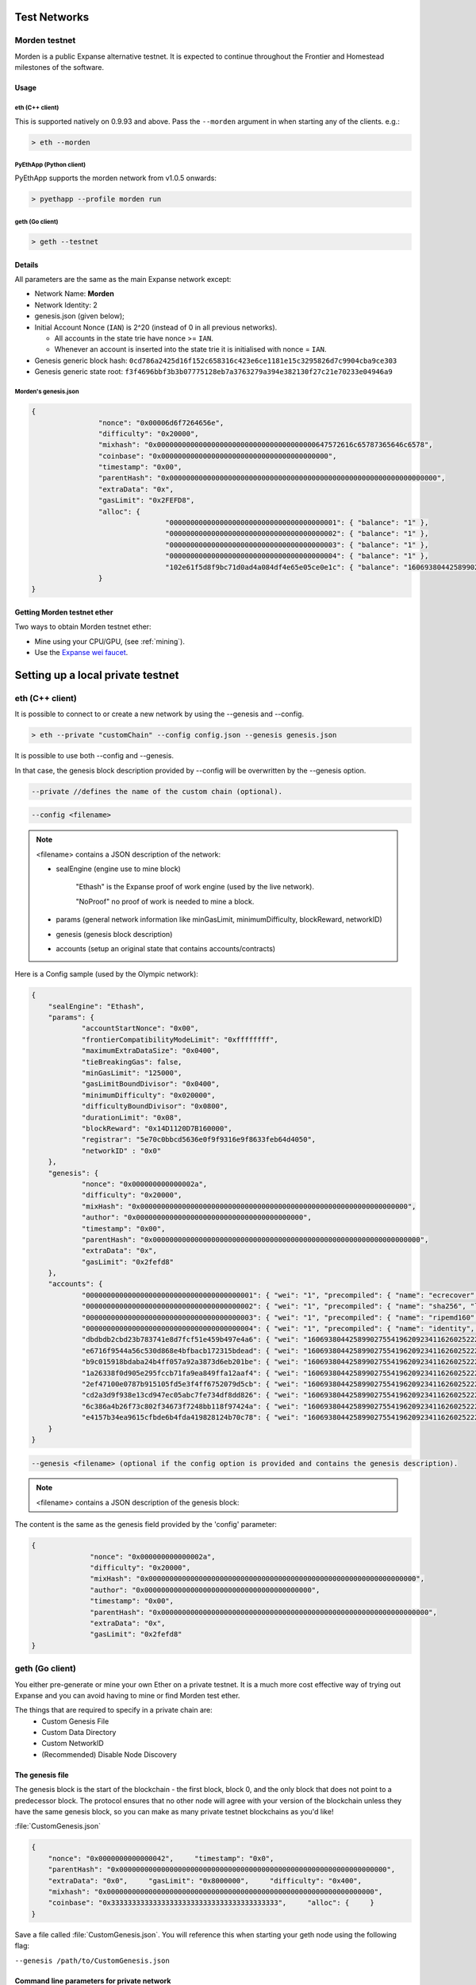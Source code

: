 .. _test-networks:

********************************************************************************
Test Networks
********************************************************************************

Morden testnet
================================================================================
Morden is a public Expanse alternative testnet. It is expected to
continue throughout the Frontier and Homestead milestones of the software.

Usage
--------------------------------------------------------------------------------

eth (C++ client)
^^^^^^^^^^^^^^^^^^^^^^^^^^^^^^^^^^^^^^^^^^^^^^^^^^^^^^^^^^^^^^^^^^^^^^^^^^^^^^^^

This is supported natively on 0.9.93 and above. Pass the ``--morden`` argument in when starting any of the clients. e.g.:

.. code:: Console

   > eth --morden

PyEthApp (Python client)
^^^^^^^^^^^^^^^^^^^^^^^^^^^^^^^^^^^^^^^^^^^^^^^^^^^^^^^^^^^^^^^^^^^^^^^^^^^^^^^^

PyEthApp supports the morden network from v1.0.5 onwards:

.. code:: Console

   > pyethapp --profile morden run

geth (Go client)
^^^^^^^^^^^^^^^^^^^^^^^^^^^^^^^^^^^^^^^^^^^^^^^^^^^^^^^^^^^^^^^^^^^^^^^^^^^^^^^^

.. code:: Console

   > geth --testnet

Details
--------------------------------------------------------------------------------
All parameters are the same as the main Expanse network except:

-  Network Name: **Morden**
-  Network Identity: 2
-  genesis.json (given below);
-  Initial Account Nonce (``IAN``) is 2^20 (instead of 0 in all previous
   networks).

   -  All accounts in the state trie have nonce >= ``IAN``.
   -  Whenever an account is inserted into the state trie it is
      initialised with nonce = ``IAN``.

-  Genesis generic block hash:
   ``0cd786a2425d16f152c658316c423e6ce1181e15c3295826d7c9904cba9ce303``
-  Genesis generic state root:
   ``f3f4696bbf3b3b07775128eb7a3763279a394e382130f27c21e70233e04946a9``

Morden's genesis.json
^^^^^^^^^^^^^^^^^^^^^^^^^^^^^^^^^^^^^^^^^^^^^^^^^^^^^^^^^^^^^^^^^^^^^^^^^^^^^^^^

.. code:: JSON

	{
			"nonce": "0x00006d6f7264656e",
			"difficulty": "0x20000",
			"mixhash": "0x00000000000000000000000000000000000000647572616c65787365646c6578",
			"coinbase": "0x0000000000000000000000000000000000000000",
			"timestamp": "0x00",
			"parentHash": "0x0000000000000000000000000000000000000000000000000000000000000000",
			"extraData": "0x",
			"gasLimit": "0x2FEFD8",
			"alloc": {
					"0000000000000000000000000000000000000001": { "balance": "1" },
					"0000000000000000000000000000000000000002": { "balance": "1" },
					"0000000000000000000000000000000000000003": { "balance": "1" },
					"0000000000000000000000000000000000000004": { "balance": "1" },
					"102e61f5d8f9bc71d0ad4a084df4e65e05ce0e1c": { "balance": "1606938044258990275541962092341162602522202993782792835301376" }
			}
	}

Getting Morden testnet ether
--------------------------------------------------------------------------------

Two ways to obtain Morden testnet ether:

- Mine using your CPU/GPU, (see :ref:`mining`).
- Use the `Expanse wei faucet <https://zerogox.com/expanse/wei_faucet>`__.


********************************************************************************
Setting up a local private testnet
********************************************************************************

.. _custom-networks-eth:

eth (C++ client)
================================================================================


It is possible to connect to or create a new network by using the --genesis and --config.

.. code:: Console

  > eth --private "customChain" --config config.json --genesis genesis.json

It is possible to use both --config and --genesis.

In that case, the genesis block description provided by --config will be overwritten by the --genesis option.

.. code:: Console

  --private //defines the name of the custom chain (optional).

.. code:: Console

  --config <filename>

.. note:: <filename> contains a JSON description of the network:

	- sealEngine (engine use to mine block)

		"Ethash" is the Expanse proof of work engine (used by the live network).

		"NoProof" no proof of work is needed to mine a block.

	- params (general network information like minGasLimit, minimumDifficulty, blockReward, networkID)

	- genesis (genesis block description)

	- accounts (setup an original state that contains accounts/contracts)

Here is a Config sample (used by the Olympic network):

.. code:: JSON

    {
    	"sealEngine": "Ethash",
    	"params": {
    		"accountStartNonce": "0x00",
    		"frontierCompatibilityModeLimit": "0xffffffff",
    		"maximumExtraDataSize": "0x0400",
    		"tieBreakingGas": false,
    		"minGasLimit": "125000",
    		"gasLimitBoundDivisor": "0x0400",
    		"minimumDifficulty": "0x020000",
    		"difficultyBoundDivisor": "0x0800",
    		"durationLimit": "0x08",
    		"blockReward": "0x14D1120D7B160000",
    		"registrar": "5e70c0bbcd5636e0f9f9316e9f8633feb64d4050",
    		"networkID" : "0x0"
    	},
    	"genesis": {
    		"nonce": "0x000000000000002a",
    		"difficulty": "0x20000",
    		"mixHash": "0x0000000000000000000000000000000000000000000000000000000000000000",
    		"author": "0x0000000000000000000000000000000000000000",
    		"timestamp": "0x00",
    		"parentHash": "0x0000000000000000000000000000000000000000000000000000000000000000",
    		"extraData": "0x",
    		"gasLimit": "0x2fefd8"
    	},
    	"accounts": {
    		"0000000000000000000000000000000000000001": { "wei": "1", "precompiled": { "name": "ecrecover", "linear": { "base": 3000, "word": 0 } } },
    		"0000000000000000000000000000000000000002": { "wei": "1", "precompiled": { "name": "sha256", "linear": { "base": 60, "word": 12 } } },
    		"0000000000000000000000000000000000000003": { "wei": "1", "precompiled": { "name": "ripemd160", "linear": { "base": 600, "word": 120 } } },
    		"0000000000000000000000000000000000000004": { "wei": "1", "precompiled": { "name": "identity", "linear": { "base": 15, "word": 3 } } },
    		"dbdbdb2cbd23b783741e8d7fcf51e459b497e4a6": { "wei": "1606938044258990275541962092341162602522202993782792835301376" },
    		"e6716f9544a56c530d868e4bfbacb172315bdead": { "wei": "1606938044258990275541962092341162602522202993782792835301376" },
    		"b9c015918bdaba24b4ff057a92a3873d6eb201be": { "wei": "1606938044258990275541962092341162602522202993782792835301376" },
    		"1a26338f0d905e295fccb71fa9ea849ffa12aaf4": { "wei": "1606938044258990275541962092341162602522202993782792835301376" },
    		"2ef47100e0787b915105fd5e3f4ff6752079d5cb": { "wei": "1606938044258990275541962092341162602522202993782792835301376" },
    		"cd2a3d9f938e13cd947ec05abc7fe734df8dd826": { "wei": "1606938044258990275541962092341162602522202993782792835301376" },
    		"6c386a4b26f73c802f34673f7248bb118f97424a": { "wei": "1606938044258990275541962092341162602522202993782792835301376" },
    		"e4157b34ea9615cfbde6b4fda419828124b70c78": { "wei": "1606938044258990275541962092341162602522202993782792835301376" }
    	}
    }


.. code:: Console

  --genesis <filename> (optional if the config option is provided and contains the genesis description).

.. note:: <filename> contains a JSON description of the genesis block:

The content is the same as the genesis field provided by the 'config' parameter:

.. code:: JavaScript

  {
		"nonce": "0x000000000000002a",
		"difficulty": "0x20000",
		"mixHash": "0x0000000000000000000000000000000000000000000000000000000000000000",
		"author": "0x0000000000000000000000000000000000000000",
		"timestamp": "0x00",
		"parentHash": "0x0000000000000000000000000000000000000000000000000000000000000000",
		"extraData": "0x",
		"gasLimit": "0x2fefd8"
  }




geth (Go client)
================================================================================


You either pre-generate or mine your own Ether on a private
testnet. It is a much more cost effective way of trying out
Expanse and you can avoid having to mine or find Morden test ether.

The things that are required to specify in a private chain are:
 - Custom Genesis File
 - Custom Data Directory
 - Custom NetworkID
 - (Recommended) Disable Node Discovery

The genesis file
--------------------------------------------------------------------------------

The genesis block is the start of the blockchain - the first
block, block 0, and the only block that does not point to a predecessor
block. The protocol ensures that no other node will agree with your version of the
blockchain unless they have the same genesis block, so you can make as many private testnet blockchains as you'd like!

:file:`CustomGenesis.json`

.. code-block:: JSON

  {
      "nonce": "0x0000000000000042",     "timestamp": "0x0",
      "parentHash": "0x0000000000000000000000000000000000000000000000000000000000000000",
      "extraData": "0x0",     "gasLimit": "0x8000000",     "difficulty": "0x400",
      "mixhash": "0x0000000000000000000000000000000000000000000000000000000000000000",
      "coinbase": "0x3333333333333333333333333333333333333333",     "alloc": {     }
  }

Save a file called :file:`CustomGenesis.json`.
You will reference this when starting your geth node using the following flag:

``--genesis /path/to/CustomGenesis.json``

Command line parameters for private network
--------------------------------------------------------------------------------

There are some command line options (also called “flags”) that are
necessary in order to make sure that your network is private. We already covered the genesis flag, but we need a few more. Note that all of the commands below are to be used in the geth Expanse client.

``--nodiscover``

Use this to make sure that your node is not discoverable by people who do not manually add you. Otherwise, there is a chance that your node may be inadvertently added to a stranger's blockchain if they have the same genesis file and network id.

``--maxpeers 0``

Use maxpeers 0 if you do not want anyone else connecting to your test chain. Alternatively, you can adjust this number if you know exactly how many peers you want connecting to your node.

``--rpc``

This will enable RPC interface on your node. This is generally enabled by default in Geth.


``--rpcapi "db,eth,net,web3"``

This dictates what APIs that are allowed to be accessed over RPC. By default, Geth enables the web3 interface over RPC.

**IMPORTANT: Please note that offering an API over the RPC/IPC interface will give everyone access to the API who can access this interface (e.g. dapp's). Be careful which API's you enable. By default geth enables all API's over the IPC interface and only the db,eth,net and web3 API's over the RPC interface.**

``--rpcport "8080"``

Change 8000 to any port that is open on your network. The default for geth is 8080.

``--rpccorsdomain "http://chriseth.github.io/browser-solidity/"``

This dictates what URLs can connect to your node in order to perform RPC client tasks. Be very careful with this and type a specific URL rather than the wildcard (*) which would allow any URL to connect to your RPC instance.

``--datadir "/home/TestChain1"``

This is the data directory that your private chain data will be stored in (under the :file:`nubits` . Choose a location that is separate from your public Expanse chain folder.


``--port "30303"``

This is the "network listening port", which you will use to connect with other peers manually.


``--identity "TestnetMainNode"``

This will set up an identity for your node so it can be identified more easily in a list of peers.
Here is an example of how these identities show up on the network.

Launching ``geth``
--------------------------------------------------------------------------------

After you have created your custom genesis block JSON file and created a directory for your blockchain data, type the following command into your console that has access to geth:

.. code-block:: Console

  geth --identity "MyNodeName" --genesis /path/to/CustomGenesis.json --rpc --rpcport "8080" --rpccorsdomain "*" --datadir "C:\chains\TestChain1" --port "30303" --nodiscover --rpcapi "db,eth,net,web3" --networkid 1999 console

.. note:: Please change the flags to match your custom settings.

You will need to start your geth instance with your custom chain command every time you want to access your custom chain. If you just type "geth" in your console, it will not remember all of the flags you have set.

Pre-allocating ether to your account
--------------------------------------------------------------------------------

A difficulty of "0x400" allows you to mine Ether very quickly on your private testnet chain. If you create your chain and start mining, you should have hundreds of Ether in a matter of minutes which is way more than enough to test transactions on your network. If you would still like to pre-allocate Ether to your account, you will need to:

1. Create a new Expanse account after you create your private chain
2. Copy your new account address
3. Add the following command to your Custom_Genesis.json file:

.. code-block:: Javascript

  "alloc":
  {
	  "<your account address e.g. 0x1fb891f92eb557f4d688463d0d7c560552263b5a>":
	  { "balance": "20000000000000000000" }
  }

.. note:: Replace ``0x1fb891f92eb557f4d688463d0d7c560552263b5a`` with your account address.

Save your genesis file and rerun your private chain command. Once geth is fully loaded, close it by .

We want to assign an address to the variable ``primary`` and check its balance.

Run the command ``geth account list`` in your terminal to see what account # your new address was assigned.

.. code-block:: Console

   > geth account list
   Account #0: {d1ade25ccd3d550a7eb532ac759cac7be09c2719}
   Account #1: {da65665fc30803cb1fb7e6d86691e20b1826dee0}
   Account #2: {e470b1a7d2c9c5c6f03bbaa8fa20db6d404a0c32}
   Account #3: {f4dd5c3794f1fd0cdc0327a83aa472609c806e99}

Take note of which account # is the one that you pre-allocated Ether to.
Alternatively, you can launch the console with ``geth console`` (keep the same parameters as when you launched ``geth`` first). Once the prompt appears, type

.. code-block:: Console

  > exp.accounts

This will return the array of account addresses you possess.

.. code-block:: Console

  > primary = exp.accounts[0]

.. note:: Replace ``0`` with your account's index. This console command should return your primary Expanse address.

Type the following command:

.. code-block:: Console

  > balance = web3.fromWei(exp.getBalance(primary), "ether");

This should return ``7.5`` indicating you have that much Ether in your account. The reason we had to put such a large number in the alloc section of your genesis file is because the "balance" field takes a number in wei which is the smallest denomination of the Expanse currency Ether (see _`Ether`).


* https://www.reddit.com/r/expanse/comments/3kdnus/question_about_private_chain_mining_dont_upvote/
* http://adeduke.com/2015/08/how-to-create-a-private-expanse-chain/
